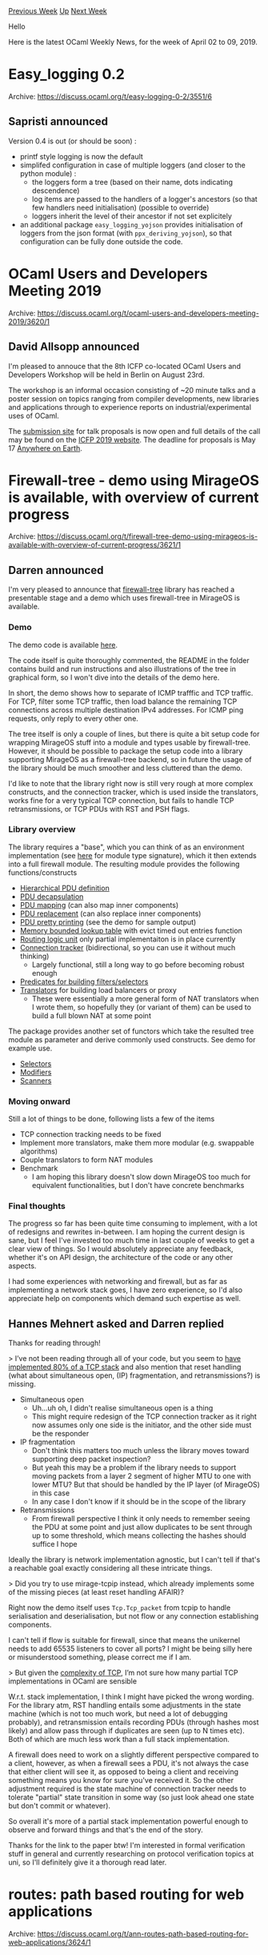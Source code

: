 #+OPTIONS: ^:nil
#+OPTIONS: html-postamble:nil
#+OPTIONS: num:nil
#+OPTIONS: toc:nil
#+OPTIONS: author:nil
#+HTML_HEAD: <style type="text/css">#table-of-contents h2 { display: none } .title { display: none } .authorname { text-align: right }</style>
#+HTML_HEAD: <style type="text/css">.outline-2 {border-top: 1px solid black;}</style>
#+TITLE: OCaml Weekly News
[[http://alan.petitepomme.net/cwn/2019.04.02.html][Previous Week]] [[http://alan.petitepomme.net/cwn/index.html][Up]] [[http://alan.petitepomme.net/cwn/2019.04.16.html][Next Week]]

Hello

Here is the latest OCaml Weekly News, for the week of April 02 to 09, 2019.

#+TOC: headlines 1


* Easy_logging 0.2
:PROPERTIES:
:CUSTOM_ID: 1
:END:
Archive: https://discuss.ocaml.org/t/easy-logging-0-2/3551/6

** Sapristi announced


Version 0.4 is out  (or should be soon) :

- printf style logging is now the default
- simplifed configuration in case of multiple loggers (and closer to the python module) :
   - the loggers form a tree (based on their name, dots indicating descendence)
   - log items are passed to the handlers of a logger's ancestors (so that few handlers need initialisation) (possible to override)
   - loggers inherit the level of their ancestor if not set explicitely
- an additional package ~easy_logging_yojson~ provides initialisation of loggers from the json format (with ~ppx_deriving_yojson~), so that configuration can be fully done outside the code.
      



* OCaml Users and Developers Meeting 2019
:PROPERTIES:
:CUSTOM_ID: 2
:END:
Archive: https://discuss.ocaml.org/t/ocaml-users-and-developers-meeting-2019/3620/1

** David Allsopp announced


I'm pleased to annouce that the 8th ICFP co-located OCaml Users and Developers Workshop will be held in Berlin on August 23rd.

The workshop is an informal occasion consisting of ~20 minute talks and a poster session on topics ranging from compiler developments, new libraries and applications through to experience reports on industrial/experimental uses of OCaml.

The [[https://ocaml2019.hotcrp.com][submission site]] for talk proposals is now open and full details of the call may be found on the [[https://icfp19.sigplan.org/home/ocaml-2019#Call-for-Presentations][ICFP 2019 website]]. The deadline for proposals is May 17 [[https://en.wikipedia.org/wiki/Anywhere_on_Earth][Anywhere on Earth]].
      



* Firewall-tree - demo using MirageOS is available, with overview of current progress
:PROPERTIES:
:CUSTOM_ID: 3
:END:
Archive: https://discuss.ocaml.org/t/firewall-tree-demo-using-mirageos-is-available-with-overview-of-current-progress/3621/1

** Darren announced


I'm very pleased to announce that [[https://gitlab.com/darrenldl/ocaml-firewall-tree][firewall-tree]] library has reached a presentable stage and a demo which uses firewall-tree in MirageOS is available.

*** Demo
The demo code is available [[https://github.com/darrenldl/firewall-tree-demos/tree/master/demos/load-balancing-proxy][here]].

The code itself is quite thoroughly commented, the README in the folder contains build and run instructions and also illustrations of the tree in graphical form, so I won't dive into the details of the demo here.

In short, the demo shows how to separate of ICMP trafffic and TCP traffic. For TCP, filter some TCP traffic, then load balance the remaining TCP connections across multiple destination IPv4 addresses. For ICMP ping requests, only reply to every other one.

The tree itself is only a couple of lines, but there is quite a bit setup code for wrapping MirageOS stuff into a module and types usable by firewall-tree. However, it should be possible to package the setup code into a library supporting MirageOS as a firewall-tree backend, so in future the usage of the library should be much smoother and less cluttered than the demo.

I'd like to note that the library right now is still very rough at more complex constructs, and the connection tracker, which is used inside the translators, works fine for a very typical TCP connection, but fails to handle TCP retransmissions, or TCP PDUs with RST and PSH flags.

*** Library overview
The library requires a "base", which you can think of as an environment implementation (see [[https://darrenldl.gitlab.io/ocaml-firewall-tree/doc/firewall-tree/Firewall_tree/module-type-B/index.html][here]] for module type signature), which it then extends into a full firewall module. The resulting module provides the following functions/constructs
- [[https://darrenldl.gitlab.io/ocaml-firewall-tree/doc/firewall-tree/Firewall_tree/module-type-S/PDU/index.html][Hierarchical PDU definition]]
- [[https://darrenldl.gitlab.io/ocaml-firewall-tree/doc/firewall-tree/Firewall_tree/module-type-S/PDU_to/index.html][PDU decapsulation]]
- [[https://darrenldl.gitlab.io/ocaml-firewall-tree/doc/firewall-tree/Firewall_tree/module-type-S/PDU_map/index.html][PDU mapping]] (can also map inner components)
- [[https://darrenldl.gitlab.io/ocaml-firewall-tree/doc/firewall-tree/Firewall_tree/module-type-S/PDU_replace/index.html][PDU replacement]] (can also replace inner components)
- [[https://darrenldl.gitlab.io/ocaml-firewall-tree/doc/firewall-tree/Firewall_tree/module-type-S/To_debug_string/index.html][PDU pretty printing]] (see the demo for sample output)
- [[https://darrenldl.gitlab.io/ocaml-firewall-tree/doc/firewall-tree/Firewall_tree/module-type-S/Lookup_table/index.html][Memory bounded lookup table]]  with evict timed out entries function
- [[https://darrenldl.gitlab.io/ocaml-firewall-tree/doc/firewall-tree/Firewall_tree/module-type-S/RLU_IPv4/index.html][Routing logic unit]] only partial implementaiton is in place currently
- [[https://darrenldl.gitlab.io/ocaml-firewall-tree/doc/firewall-tree/Firewall_tree/module-type-S/Conn_track/index.html][Connection tracker]] (bidirectional, so you can use it without much thinking)
  - Largely functional, still a long way to go before becoming robust enough
- [[https://darrenldl.gitlab.io/ocaml-firewall-tree/doc/firewall-tree/Firewall_tree/module-type-S/Pred/index.html][Predicates for building filters/selectors]]
- [[https://darrenldl.gitlab.io/ocaml-firewall-tree/doc/firewall-tree/Firewall_tree/module-type-S/Translator/index.html][Translators]] for building load balancers or proxy
  - These were essentially a more general form of NAT translators when I wrote them, so hopefully they (or variant of them) can be used to build a full blown NAT at some point

The package provides another set of functors which take the resulted tree module as parameter and derive commonly used constructs. See demo for example use.
- [[https://darrenldl.gitlab.io/ocaml-firewall-tree/doc/firewall-tree/Firewall_tree/Selectors/module-type-S/index.html][Selectors]]
- [[https://darrenldl.gitlab.io/ocaml-firewall-tree/doc/firewall-tree/Firewall_tree/Modifiers/module-type-S/index.html][Modifiers]]
- [[https://darrenldl.gitlab.io/ocaml-firewall-tree/doc/firewall-tree/Firewall_tree/Scanners/module-type-S/index.html][Scanners]]

*** Moving onward
Still a lot of things to be done, following lists a few of the items
- TCP connection tracking needs to be fixed
- Implement more translators, make them more modular (e.g. swappable algorithms)
- Couple translators to form NAT modules
- Benchmark
  - I am hoping this library doesn't slow down MirageOS too much for equivalent functionalities, but I don't have concrete benchmarks

*** Final thoughts
The progress so far has been quite time consuming to implement, with a lot of redesigns and rewrites in-between. I am hoping the current design is sane, but I feel I've invested too much time in last couple of weeks to get a clear view of things. So I would absolutely appreciate any feedback, whether it's on API design, the architecture of the code or any other aspects.

I had some experiences with networking and firewall, but as far as implementing a network stack goes, I have zero experience, so I'd also appreciate help on components which demand such expertise as well.
      

** Hannes Mehnert asked and Darren replied


Thanks for reading through!

> I’ve not been reading through all of your code, but you seem to [[https://gitlab.com/darrenldl/ocaml-firewall-tree/blob/master/src/conn_track_ip_generic_tcp.ml][have implemented 80% of a TCP stack]] and also mention that reset handling (what about simultaneous open, (IP) fragmentation, and retransmissions?) is missing.

- Simultaneous open
  - Uh...uh oh, I didn't realise simultaneous open is a thing
  - This might require redesign of the TCP connection tracker as it right now assumes only one side is the initiator, and the other side must be the responder
- IP fragmentation
  - Don't think this matters too much unless the library moves toward supporting deep packet inspection?
  - But yeah this may be a problem if the library needs to support moving packets from a layer 2 segment of higher MTU to one with lower MTU? But that should be handled by the IP layer (of MirageOS) in this case
  - In any case I don't know if it should be in the scope of the library
- Retransmissions
  - From firewall perspective I think it only needs to remember seeing the PDU at some point and just allow duplicates to be sent through up to some threshold, which means collecting the hashes should suffice I hope

Ideally the library is network implementation agnostic, but I can't tell if that's a reachable goal exactly considering all these intricate things.

> Did you try to use mirage-tcpip instead, which already implements some of the missing pieces (at least reset handling AFAIR)?

Right now the demo itself uses ~Tcp.Tcp_packet~ from tcpip to handle serialisation and deserialisation, but not flow or any connection establishing components.

I can't tell if flow is suitable for firewall, since that means the unikernel needs to add 65535 listeners to cover all ports? I might be being silly here or misunderstood something, please correct me if I am.

> But given the [[https://www.cl.cam.ac.uk/~pes20/Netsem/paper3.pdf][complexity of TCP]], I’m not sure how many partial TCP implementations in OCaml are sensible

W.r.t. stack implementation, I think I might have picked the wrong wording. For the library atm, RST handling entails some adjustments in the state machine (which is not too much work, but need a lot of debugging probably), and retransmission entails recording PDUs (through hashes most likely) and allow pass through if duplicates are seen (up to N times etc). Both of which are much less work than a full stack implementation.

A firewall does need to work on a slightly different perspective compared to a client, however, as when a firewall sees a PDU, it's not always the case that either client will see it, as opposed to being a client and receiving something means you know for sure you've received it. So the other adjustment required is the state machine of connection tracker needs to tolerate "partial" state transition in some way (so just look ahead one state but don't commit or whatever).

So overall it's more of a partial stack implementation powerful enough to observe and forward things and that's the end of the story.

Thanks for the link to the paper btw! I'm interested in formal verification stuff in general and currently researching on protocol verification topics at uni, so I'll definitely give it a thorough read later.
      



* routes: path based routing for web applications
:PROPERTIES:
:CUSTOM_ID: 4
:END:
Archive: https://discuss.ocaml.org/t/ann-routes-path-based-routing-for-web-applications/3624/1

** Anurag Soni announced


I have just published an initial release for a path based routing library. The library has minimal dependencies and isn't tied to any particular HTTP or UI framework.

Example usage can be like below:

#+begin_src ocaml
module Request = struct
  type t
  ...
end

module Response = struct
  type t
  ...
end

let get_user state (id: int) =
  (* Request handlers can define their own routes too *)
  let open Routes in
  let routes = [ int64 </> boolean </> ==> (fun _ i b -> ... ) ] in
  match_with_state ~state routes with
  | None -> ...
  | Some response -> ...

let search_user _ (name: string) (city : string) =
  ...

let routes =
  let open Routes in
  [ empty ==> idx (* matches the index route "/" *)
  ; method' `GET </> s "user" </> int </> empty ==> get_user (* matches "/user/<int>" *)
  ; method' `GET </> s "user" </> str </> str ==> search_user (* missing empty so it matches "/user/<str>/<str>/*" *)
  ]

match Routes.match' routes ~req ~target:"/some/url" ~meth:`GET =
| None -> (* No route matched. Alternative could be to provide default routes *)
| Some r -> (* Match found. Do something further with handler response *)
#+end_src

Git repository: https://github.com/anuragsoni/routes

Example using Httpaf: https://github.com/anuragsoni/routes/blob/7fc2ecb0b3a2e46b26254efe54f1147d99d91995/example/main.ml

This is not published on ~opam~ yet so it can be pinned locally via:
~opam pin add routes git+https://github.com/anuragsoni/routes.git~
      

** Jean Michel asked and Anurag Soni replied


> Have you looked at [[https://github.com/inhabitedtype/ocaml-dispatch][dispatch]]?

> What are the advantages/differences of path?

Yes i did look at dispatch. One difference from dispatch is that the URL's path parameters are extract in a way that assigns them the types defined by the user. If such a type coercion isn't possible the route won't match.
      

** Later on, Anurag Soni added


A small update to the library.

- Updated the internal representation of a route so the same source is used for both scanning and printing routes.
- Added a ~sprintf~ like function to format routes.
- Route matching is now strict by default. ex: ~s "user" </> str~ will just match ~/user/<string>~ and not ~/user/<string>/*~
- Following from the previous point, nested routing has been removed for now.

#+begin_src ocaml
utop # let route = method' None (s "foo" </> int </> str </> bool);;
- : val route : (int -> string -> bool -> unit -> '_weak1, '_weak1) route =
  Route (None, S ("foo", S ("/", Int (S ("/", Str (S ("/", Bool End)))))))

utop # sprintf route;;
- : int -> string -> bool -> unit -> string = <fun>

utop # (sprintf route) 12 "bar" false ();;
- : string = "foo/12/bar/false"
#+end_src
      



* Other OCaml News
:PROPERTIES:
:CUSTOM_ID: 5
:END:
** From the ocamlcore planet blog


Here are links from many OCaml blogs aggregated at [[http://ocaml.org/community/planet/][OCaml Planet]].

- [[https://mirage.io/blog/2019-spring-retreat-roundup][MirageOS Spring 2019 hack retreat roundup]]
      



* Old CWN
:PROPERTIES:
:UNNUMBERED: t
:END:

If you happen to miss a CWN, you can [[mailto:alan.schmitt@polytechnique.org][send me a message]] and I'll mail it to you, or go take a look at [[http://alan.petitepomme.net/cwn/][the archive]] or the [[http://alan.petitepomme.net/cwn/cwn.rss][RSS feed of the archives]].

If you also wish to receive it every week by mail, you may subscribe [[http://lists.idyll.org/listinfo/caml-news-weekly/][online]].

#+BEGIN_authorname
[[http://alan.petitepomme.net/][Alan Schmitt]]
#+END_authorname
